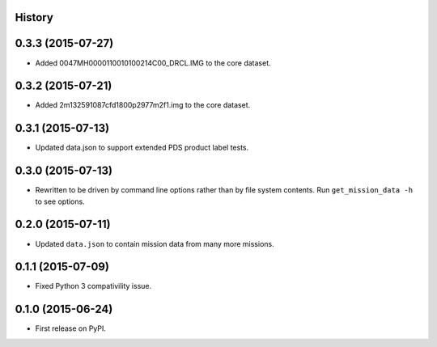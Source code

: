 .. :changelog:

History
-------

0.3.3 (2015-07-27)
-------------------

* Added 0047MH0000110010100214C00_DRCL.IMG to the core dataset.

0.3.2 (2015-07-21)
-------------------

* Added 2m132591087cfd1800p2977m2f1.img to the core dataset.

0.3.1 (2015-07-13)
--------------------

* Updated data.json to support extended PDS product label tests.

0.3.0 (2015-07-13)
--------------------

* Rewritten to be driven by command line options rather than by file
  system contents.  Run ``get_mission_data -h`` to see options.

0.2.0 (2015-07-11)
--------------------

* Updated ``data.json`` to contain mission data from many more missions.

0.1.1 (2015-07-09)
---------------------

* Fixed Python 3 compativility issue.

0.1.0 (2015-06-24)
---------------------

* First release on PyPI.
